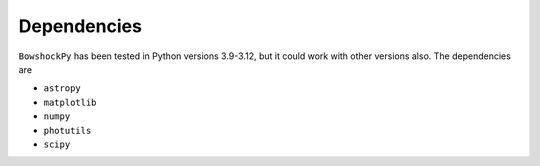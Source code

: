 Dependencies
============

``BowshockPy`` has been tested in Python versions 3.9-3.12, but it could work with other versions also. The dependencies are

- ``astropy``
- ``matplotlib``
- ``numpy``
- ``photutils``
- ``scipy``
